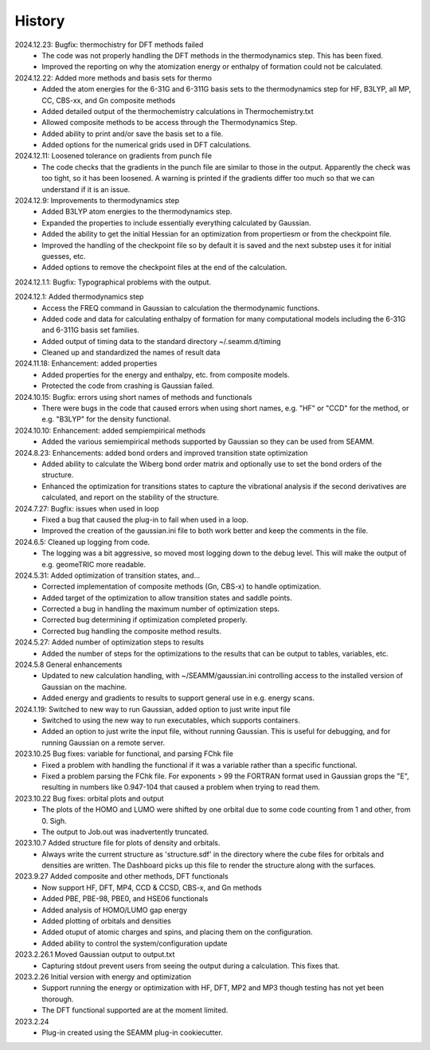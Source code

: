 =======
History
=======
2024.12.23: Bugfix: thermochistry for DFT methods failed
    * The code was not properly handling the DFT methods in the thermodynamics step.
      This has been fixed.
    * Improved the reporting on why the atomization energy or enthalpy of formation could
      not be calculated.

2024.12.22: Added more methods and basis sets for thermo
    * Added the atom energies for the 6-31G and 6-311G basis sets to the thermodynamics
      step for HF, B3LYP, all MP, CC, CBS-xx, and Gn composite methods
    * Added detailed output of the thermochemistry calculations in Thermochemistry.txt
    * Allowed composite methods to be access through the Thermodynamics Step.
    * Added ability to print and/or save the basis set to a file.
    * Added options for the numerical grids used in DFT calculations.
      
2024.12.11: Loosened tolerance on gradients from punch file
    * The code checks that the gradients in the punch file are similar to those in the
      output. Apparently the check was too tight, so it has been loosened. A warning is
      printed if the gradients differ too much so that we can understand if it is an
      issue.
      
2024.12.9: Improvements to thermodynamics step
    * Added B3LYP atom energies to the thermodynamics step.
    * Expanded the properties to include essentially everything calculated by Gaussian.
    * Added the ability to get the initial Hessian for an optimization from propertiesm
      or from the checkpoint file.
    * Improved the handling of the checkpoint file so by default it is saved and the
      next substep uses it for initial guesses, etc.
    * Added options to remove the checkpoint files at the end of the calculation.

2024.12.1.1: Bugfix: Typographical problems with the output.

2024.12.1: Added thermodynamics step
    * Access the FREQ command in Gaussian to calculation the thermodynamic functions.
    * Added code and data for calculating enthalpy of formation for many computational
      models including the 6-31G and 6-311G basis set families.
    * Added output of timing data to the standard directory ~/.seamm.d/timing
    * Cleaned up and standardized the names of result data
      
2024.11.18: Enhancement: added properties
    * Added properties for the energy and enthalpy, etc. from composite models.
    * Protected the code from crashing is Gaussian failed.
      
2024.10.15: Bugfix: errors using short names of methods and functionals
    * There were bugs in the code that caused errors when using short names, e.g. "HF"
      or "CCD" for the method, or e.g. "B3LYP" for the density functional.
      
2024.10.10: Enhancement: added sempiempirical methods
    * Added the various semiempirical methods supported by Gaussian so they can be used
      from SEAMM.
      
2024.8.23: Enhancements: added bond orders and improved transition state optimization
    * Added ability to calculate the Wiberg bond order matrix and optionally use to set
      the bond orders of the structure.
    * Enhanced the optimization for transitions states to capture the vibrational
      analysis if the second derivatives are calculated, and report on the stability of
      the structure.

2024.7.27: Bugfix: issues when used in loop
    * Fixed a bug that caused the plug-in to fail when used in a loop.
    * Improved the creation of the gaussian.ini file to both work better and keep the
      comments in the file.
      
2024.6.5: Cleaned up logging from code.
    * The logging was a bit aggressive, so moved most logging down to the debug
      level. This will make the output of e.g. geomeTRIC more readable.
      
2024.5.31: Added optimization of transition states, and...
    * Corrected implementation of composite methods (Gn, CBS-x) to handle optimization.
    * Added target of the optimization to allow transition states and saddle points.
    * Corrected a bug in handling the maximum number of optimization steps.
    * Corrected bug determining if optimization completed properly.
    * Corrected bug handling the composite method results.
      
2024.5.27: Added number of optimization steps to results
    * Added the number of steps for the optimizations to the results that can be output
      to tables, variables, etc.
      
2024.5.8 General enhancements
    * Updated to new calculation handling, with ~/SEAMM/gaussian.ini controlling access
      to the installed version of Gaussian on the machine.
    * Added energy and gradients to results to support general use in e.g. energy scans.

2024.1.19: Switched to new way to run Gaussian, added option to just write input file
    * Switched to using the new way to run executables, which supports containers.
    * Added an option to just write the input file, without running
      Gaussian. This is useful for debugging, and for running Gaussian
      on a remote server.

2023.10.25 Bug fixes: variable for functional, and parsing FChk file
    * Fixed a problem with handling the functional if it was a variable rather than a
      specific functional.
    * Fixed a problem parsing the FChk file. For exponents > 99 the FORTRAN format used
      in Gaussian grops the "E", resulting in numbers like 0.947-104 that caused a
      problem when trying to read them.
      
2023.10.22 Bug fixes: orbital plots and output
    * The plots of the HOMO and LUMO were shifted by one orbital due to some code
      counting from 1 and other, from 0. Sigh.
    * The output to Job.out was inadvertently truncated.

2023.10.7 Added structure file for plots of density and orbitals.
    * Always write the current structure as 'structure.sdf' in the directory where the
      cube files for orbitals and densities are written. The Dashboard picks up this
      file to render the structure along with the surfaces.
      
2023.9.27 Added composite and other methods, DFT functionals
    * Now support HF, DFT, MP4, CCD & CCSD, CBS-x, and Gn methods
    * Added PBE, PBE-98, PBE0, and HSE06 functionals
    * Added analysis of HOMO/LUMO gap energy
    * Added plotting of orbitals and densities
    * Added otuput of atomic charges and spins, and placing them on the configuration.
    * Added ability to control the system/configuration update

2023.2.26.1 Moved Gaussian output to output.txt
    * Capturing stdout prevent users from seeing the output during a calculation.
      This fixes that.
      
2023.2.26 Initial version with energy and optimization 
    * Support running the energy or optimization with HF, DFT, MP2 and MP3 though
      testing has not yet been thorough.
    * The DFT functional supported are at the moment limited.
      
2023.2.24
    * Plug-in created using the SEAMM plug-in cookiecutter.

